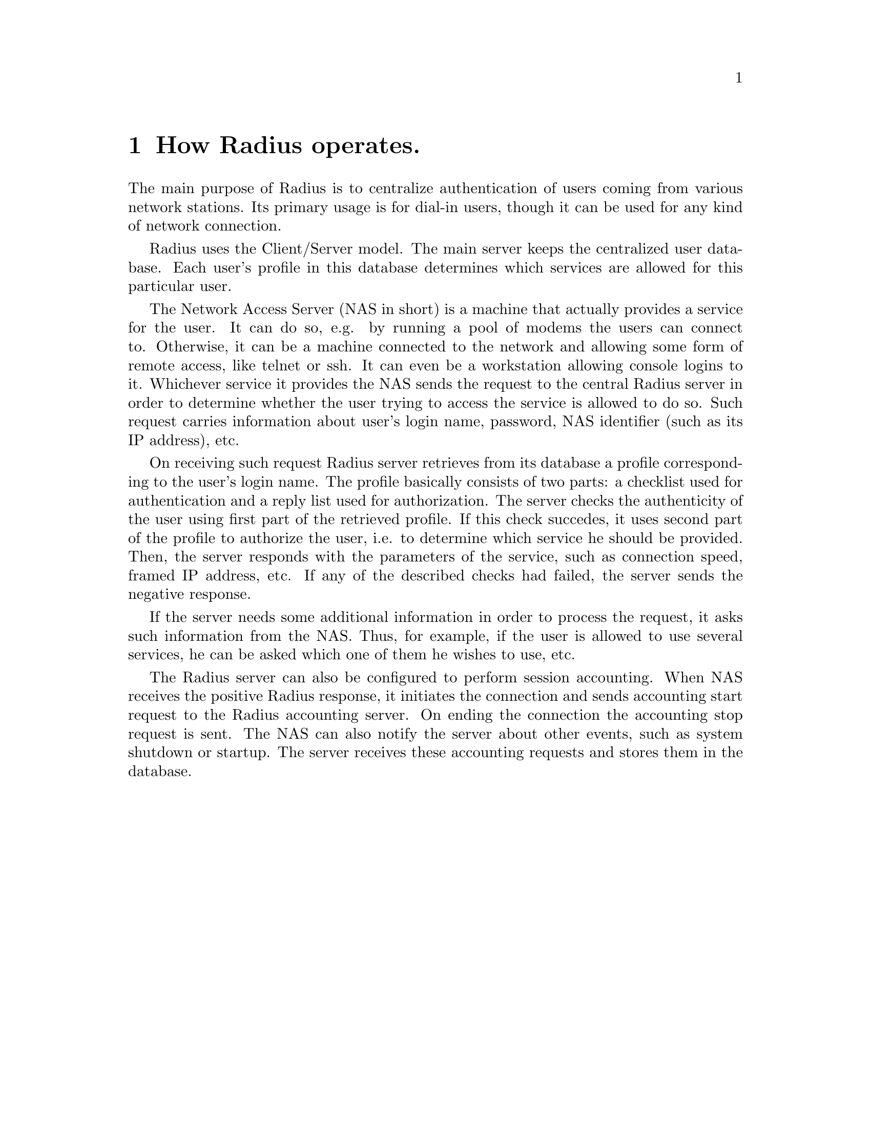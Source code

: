 @c This is part of the Radius manual.
@c Copyright (C) 1999,2000,2001 Sergey Poznyakoff
@c See file radius.texi for copying conditions.
@comment *******************************************************************
@node Operation, Naming conventions, Glossary, Top
@chapter  How Radius operates.
@cindex NAS
@cindex Network Access Server

The main purpose of Radius is to centralize authentication of users coming
from various network stations. Its primary usage is for dial-in users,
though it can be used for any kind of network connection.

Radius uses the Client/Server model. The main server keeps the centralized
user database. Each user's profile in this database determines which services
are allowed for this particular user.

The Network Access Server (NAS in short) is a machine that actually provides
a service for the user. It can do so, e.g. by running a pool of modems the
users can connect to. Otherwise, it can be a machine connected to the network
and allowing some form of remote access, like telnet or ssh. It can even be
a workstation allowing console logins to it. Whichever service it provides
the NAS sends the request to the central Radius server in order to determine
whether the user trying to access the service is allowed to do so. Such
request carries information about user's login name, password, NAS
identifier (such as its IP address), etc.

On receiving such request Radius server retrieves from its database
a profile corresponding to the user's login name. The profile basically
consists of two parts: a checklist used for authentication and a reply
list used for authorization. The server checks the authenticity of the
user using first part of the retrieved profile. If this check succedes,
it uses second part of the profile to authorize the user, i.e. to
determine which service he should be provided. Then, the server responds
with the parameters of the service, such as connection speed, framed IP
address, etc. If any of the described checks had failed, the server sends
the negative response.

If the server needs some additional information in order to process the
request, it asks such information from the NAS. Thus, for example, if
the user is allowed to use several services, he can be asked which one of
them he wishes to use, etc.

The Radius server can also be configured to perform session accounting.
When NAS receives the positive Radius response, it initiates the connection
and sends accounting start request to the Radius accounting server. On
ending the connection the accounting stop request is sent. The NAS can also
notify the server about other events, such as system shutdown or startup.
The server receives these accounting requests and stores them in the
database.

@menu
* Attributes::                  Attributes.
* User Profile::                How the user information is stored.
* Requests::                    Radius requests.
* Processing requests::         How Radius processes incoming requests.
* Realms::                      Co-operation between multiple Radiuses.
@end menu

@comment *L2****************************************************************
@node Attributes, User Profile, Operation, Operation
@chapter Attributes
@cindex Attribute
@cindex Attribute-Value pair
@cindex A/V pair

The information the Radius requests carry is stored as a list of
@dfn{Attribute-Value pairs}. Each pair consists of @dfn{Attribute
number} and @dfn{Attribute value}. The @dfn{Attribute number} identifies
the type of information the pair carries and the @dfn{Attribute Value}
keeps the actual data.

The Value part of an attribute can contain the data of one of the
following types:

@table @asis
@item Integer
A 32-bit unsigned integer value.
@item IP-number
An IPv4 IP-number.
@item String
A character string up to 253 characters long.
@end table

For convenience, the attributes and the values of some frequently used
integer attributes are given symbolic names. These names are assigned to
attributes and values in the dictionary file @ref{dictionary,,dictionary file}.

The attribute numbers range from 1 to 255. The attributes with the numbers
greater than 255 are used internally by the sever and cannot be sent to
the NAS.

The special attribute 26, @dfn{Vendor-Specific}, is available to allow
vendors of the NAS hardware or software to support their own extended
attributes. @ref{Vendor-Specific,, Vendor-Specific attribute}.

@ref{Attribute list}.

@comment *L2****************************************************************
@node User Profile, Requests, Attributes, Operation
@chapter User Profile

A record in the radius database containing all the authentication and
authorization data for a given user is called a @dfn{User Profile}.
The profile consists of three distinct parts:

@table @asis
@item User Name
This is used as a primary look-up key. Two special user names are
reserved: DEFAULT and BEGIN. These will be described in detail
below.

@item Check List
The list of attribute-value pairs used for authentication.

@item Reply List
The list of attribute-value pairs that will be sent in the response
packet to the NAS.
@end table

Upon receiving an authentication request, radius uses the following rules:

@table @asis
@item 1. Retrieve the user's profile.
Radiusd looks up a @code{User-Name} attribute in the incoming
packet. The value of this attribute is used as a look-up key for finding
user's profile. 
@item 2. Verify user's password
The incoming request must contain @code{Password} or
@code{CHAP-Password} attribute. The value of @code{Auth-Type} checklist
attribute is used to choose the method of verifying this password (See
@xref{Authentication}.) If password check fails, the request
gets negative response.
@item 3. Compare request pairlist and checklist of the retrieved profile.
The list of attribute-value pairs from the request is compaired against
the checklist of the user's profile. If the lists do not match, then control
passes to rule 1. The rules of comparison are described below.
@item 4. Append A/V pairs from the reply list to the response packet.
Before appending, the pairs are evaluated. If the reply list contains
attribute @code{Fall-Through} and its value is @code{Yes}, then control
is passed to rule 1 again. Otherwise the authentication stops.
@end table

The authentication is successful if the request satisfied at least one
of profiles retrieved in step 1.

The 
@comment *L2****************************************************************
@node Requests, Processing requests, User Profile, Operation
@chapter Radius requests
@cindex Request

The term @dfn{request} means both the authentication/accounting request
from NAS to a Radius server and the response that the server sends back
to the NAS.

Each request contains the following fields

@table @samp

@item Code
The code field identifies the type of the request. 

@item Identifier
The number in the range 0-255 used to match the request with the reply.

@item Length
The length of the request packet.

@item Authenticator
The 16-byte hash value used to authenticate the packet.

@item Attributes

The list of attribute/value pairs carrying actual information about the
request. 

@end table

@menu
* Authentication requests::
* Accounting requests::
@end menu

@comment **L3***************************************************************
@node Authentication requests, Accounting requests, , Requests
@chapter Authentication requests
@cindex Authentication requests
@cindex requests, authentication

A NAS sends authentication requests (packets with code Access-Request)
to a RADIUS server when a user is trying to connect to that NAS. Such
requests convey information used to determine whether a user
is allowed access to the NAS, and any special services requested for
that user.

An Access-Request must contain a @code{User-Name} attribute
@ref{User-Name}. It should contain either a @code{NAS-IP-Address}
attribute or @code{NAS-Identifier} attribute, or both of them.
It also must contain either a @code{Password} attribute or @code{CHAP-Password}
attribute. These attributes are passed encoded using a method based
on the RSA Message Digest Algorithm MD5.

The Access-Request should contain a @code{NAS-Port} or @code{NAS-Port-Type}
attribute or both unless the type of access being requested does
not involve a port or the NAS does not distinguish among its
ports.

Upon receiving Access-Request packet for a particular user and
authenticating that user, Radius server replies to the NAS that
has sent the packet with either of the following packets:

@itemize @bullet
@item Access-Accept
@item Access-Reject
@item Access-Challenge
@end itemize

Radius replies with Access-Accept packet when it has successfully
authenticated the user. Such reply packet provides specific
configuration information necessary to begin delivery of service to
the user.

Radius replies with Access-Reject packet when it was unable to
authenticate the user. Such packet may contain a descriptive
text encapsulated in one or more @code{Reply-Message} attributes.
The NAS may display this text along with its response to the
user.

Radius replies with Access-Challenge packet when it desires to
obtain more information from the user in order to determine its
authenticity or to determine the kind of service to be provided
to the user.

An Access-Challenge packet may include one or more @code{Reply-Message}
attributes, and may also include a single @code{State} attribute, or
none. No other Attributes are permitted in an Access-Challenge.

On receipt of an Access-Challenge, the Identifier field is matched
with a pending Access-Request.  Additionally, the Response Authenticator
field must contain the correct response for the  pending Access-Request.
Radius discards invalid packets and issues appropriate log message.

If the NAS does not support challenge/response, it treats an
Access-Challenge as though it had received an Access-Reject instead.
Otherwise, upon receipt of a valid Access-Challenge the NAS prompts the
user for a response, possibly displaying the text message provided in
@code{Reply-Message} attributes of the request. It then sends its
original Access-Request with a new request ID and Request Authenticator,
with the @code{Password} attribute replaced by the encrypted user's
response, and including the @code{State} attribute from the
Access-Challenge, if any. 

@comment **L3***************************************************************
@node Accounting requests, , Authentication requests, Requests
@chapter Accounting requests
@cindex Accounting requests
@cindex requests, accounting

Accounting-Request packets are sent from a NAS to a Radius server
to allow for accounting of a service provided to a user.

Upon receipt of an Accounting-Request, the server attempts to record
the accounting packet @ref{Accounting}, and if it succeeds in doing
so it replies with an Accounting-Response packet. Otherwise it sends
no reply, which then causes the NAS to retransmit its request within
a preconfigured interval of time. Such retransmits will continue until
either the server responds with an Accounting-Response packet or a
preconfigured number of retransmits is reached, whichever occurs first.

Any attribute valid in an Access-Request or Access-Accept packet
is also valid in an Accounting-Request packet, except the following
attributes, which are never present in an Accounting-Request packet:

@itemize @bullet
@item User-Password
@item CHAP-Password
@item Reply-Message
@item State
@end itemize

Either @code{NAS-IP-Address} or @code{NAS-Identifier} must be present in an
Accounting-Request.  It should contain a @code{NAS-Port} or
@code{NAS-Port-Type} attribute or both unless the service does not involve a
port or the NAS does not distinguish among its ports.

If the Accounting-Request packet includes a Framed-IP-Address,
that attribute MUST contain the actual IP address of the user.



@comment *L2****************************************************************
@node Processing requests, Realms, Requests, Operation

@chapter Processing requests
@cindex Request processing
@cindex Processing requests

Upon receiving the request Radius applies to it a number of checks to
determine whether the request comes from the authorized source. If these
checks succeed, the request is processed and responded. Otherwise, the
request is dropped and corresponding error message is issued @ref{Logging}.

The following checks are performed:

@table @asis

@item Check if the username is supplied
If the packet lacks @code{User-Name} attribute it is not processed

@item Check if the NAS is allowed to speak
The source IP address of the machine that sent the packet is looked
up in the @file{clients} file @ref{clients}. If no match is found,
the request is not processed. 

@item Compute the encryption key
Using the data from the packet and the shared key value from the @file{clients}
file, Radius computes the MD5 encryption key that will be used to decrypt
the value of the @code{Password} attribute.

@item Process @file{hints} file.
Radius matches the packet against the contents of @file{hints} file
using the following rules:

Rule 1. Match the username
If the username from the packet does not match the one in the record,
the record does not match. @emph{Please note} that the special usernames
@code{DEFAULT} or @code{DEFAULT%d} (%d means any decimal number) match
any username.

Rule 2. Modify the attributes.

If the reply-pairs contain @code{Strip-User-Name} attribute and its
value is @code{Yes} (1), then any prefixes/suffixes are stripped off
the value of @code{User-Name} attribute.

If the reply-pairs contain the @code{Rewrite-Function} attribute, the
function specified in the value of this attribute is applied @ref{rewrite}.

If the reply pairs contain @code{Fall-Through} attribute and its value is
@code{Yes} (1) then Radius switches to the next record and goes back to
the rule 1. Otherwise the matching process stops and returns the reply pairs
from the record.

@xref{hints}

@end table

@comment *L2****************************************************************
@node Realms, , Processing requests, Operation
@chapter Realms
@cindex Realms

We call a @dfn{realm} a community of users served by a single Radius
server. Several such servers can co-operate with each other thus allowing
users from a particular @dfn{realm} to be authorized using another
@dfn{realm}'s server.

Let's illustrate this concept. Suppose an ISP has its affiliates in two
different cities, and each of these affiliates is using its own Radius
server. Let's call the affiliates @dfn{A} and @dfn{B} and let's call
the corresponding servers @dfn{radius.a} and @dfn{radius.b}. If the
user of affiliate @dfn{A} moves to city @dfn{B} he is no longer able
to use the service provided by @dfn{radius.a}, neither is he able to
use the service provided by @dfn{radius.b} because he is not in the
users database of the latter. To solve this situation, both Radius
servers should be able to share their database information with each
other. This is done by a very simple means: if user @samp{foo}
connects to the equipment of the @dfn{B} and authenticates itself as
@samp{foo@@A} then Radius server @dfn{radius.b} knows that the
user belongs to another realm and passes the request to server
@dfn{radius.a}. When the latter responds, server @dfn{radius.a} 
simply passes the response back to NAS. In other words @dfn{radius.a}
server acts as a proxy between the NAS to which the user is trying
to connect and the Radius server which is responsible for authenticating
the user.
